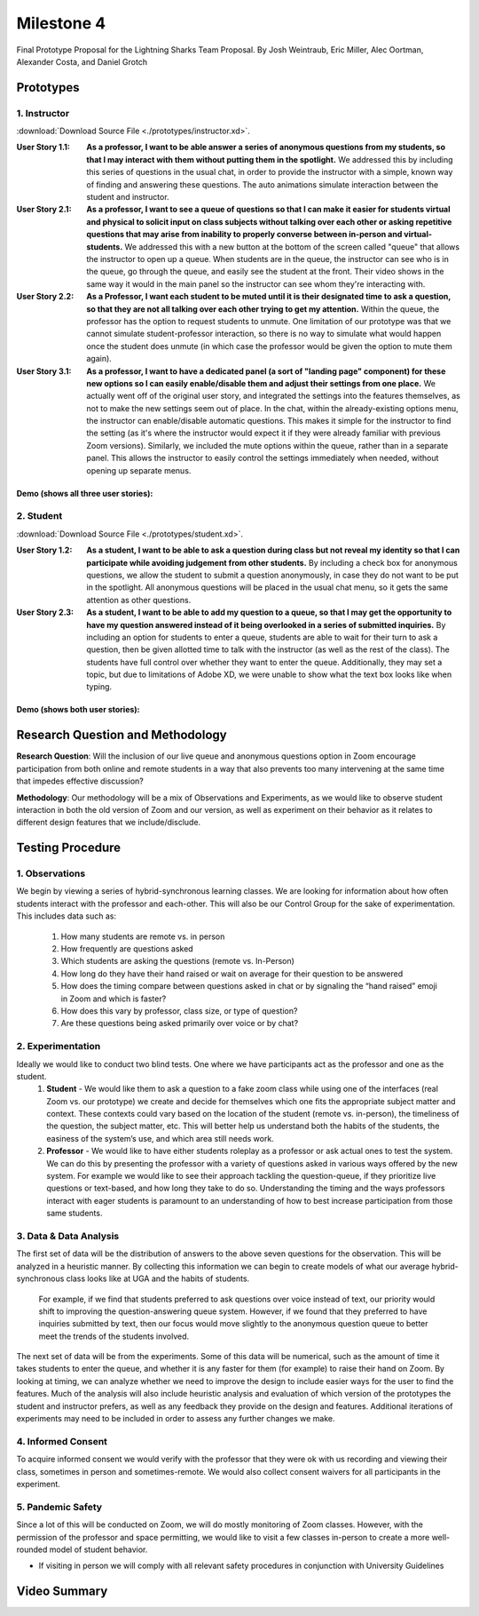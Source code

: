 Milestone 4
============

Final Prototype Proposal for the Lightning Sharks Team Proposal. By Josh Weintraub, Eric Miller, Alec Oortman, Alexander Costa, and Daniel Grotch

Prototypes
***********

1. Instructor
--------------

.. image:: prototypes/instructor.png
    :width: 600

:download:`Download Source File <./prototypes/instructor.xd>`.

:User Story 1.1: **As a professor, I want to be able answer a series of anonymous questions from my students, so that I may interact with them without putting them in the spotlight.** We addressed this by including this series of questions in the usual chat, in order to provide the instructor with a simple, known way of finding and answering these questions. The auto animations simulate interaction between the student and instructor.

:User Story 2.1: **As a professor, I want to see a queue of questions so that I can make it easier for students virtual and physical to solicit input on class subjects without talking over each other or asking repetitive questions that may arise from inability to properly converse between in-person and virtual-students.** We addressed this with a new button at the bottom of the screen called "queue" that allows the instructor to open up a queue. When students are in the queue, the instructor can see who is in the queue, go through the queue, and easily see the student at the front. Their video shows in the same way it would in the main panel so the instructor can see whom they're interacting with.

:User Story 2.2: **As a Professor, I want each student to be muted until it is their designated time to ask a question, so that they are not all talking over each other trying to get my attention.** Within the queue, the professor has the option to request students to unmute. One limitation of our prototype was that we cannot simulate student-professor interaction, so there is no way to simulate what would happen once the student does unmute (in which case the professor would be given the option to mute them again).

:User Story 3.1: **As a professor, I want to have a dedicated panel (a sort of "landing page" component) for these new options so I can easily enable/disable them and adjust their settings from one place.** We actually went off of the original user story, and integrated the settings into the features themselves, as not to make the new settings seem out of place. In the chat, within the already-existing options menu, the instructor can enable/disable automatic questions. This makes it simple for the instructor to find the setting (as it's where the instructor would expect it if they were already familiar with previous Zoom versions). Similarly, we included the mute options within the queue, rather than in a separate panel. This allows the instructor to easily control the settings immediately when needed, without opening up separate menus.

Demo (shows all three user stories):
<<<<<<<<<<<<<<<<<<<<<<<<<<<<<<<<<<<<<<<<

.. raw:: html

    <video width="400" controls>
        <source src="_static/instructor demo.mov" type="video/mp4">
    </video>

2. Student
-----------

.. image:: prototypes/student.png
    :width: 600

:download:`Download Source File <./prototypes/student.xd>`.

:User Story 1.2: **As a student, I want to be able to ask a question during class but not reveal my identity so that I can participate while avoiding judgement from other students.** By including a check box for anonymous questions, we allow the student to submit a question anonymously, in case they do not want to be put in the spotlight. All anonymous questions will be placed in the usual chat menu, so it gets the same attention as other questions.

:User Story 2.3: **As a student, I want to be able to add my question to a queue, so that I may get the opportunity to have my question answered instead of it being overlooked in a series of submitted inquiries.** By including an option for students to enter a queue, students are able to wait for their turn to ask a question, then be given allotted time to talk with the instructor (as well as the rest of the class). The students have full control over whether they want to enter the queue. Additionally, they may set a topic, but due to limitations of Adobe XD, we were unable to show what the text box looks like when typing.

Demo (shows both user stories):
<<<<<<<<<<<<<<<<<<<<<<<<<<<<<<<<<<<

.. raw:: html

    <video width="400" controls>
        <source src="_static/Prototype-Student-Demo.mp4" type="video/mp4">
    </video>

Research Question and Methodology
**********************************

**Research Question**: Will the inclusion of our live queue and anonymous questions option in Zoom encourage participation from both online and remote students in a way that also prevents too many intervening at the same time that impedes effective discussion?

**Methodology**: Our methodology will be a mix of Observations and Experiments, as we would like to observe student interaction in both the old version of Zoom and our version, as well as experiment on their behavior as it relates to different design features that we include/disclude.


Testing Procedure
************************************

1. Observations
-----------------------

We begin by viewing a series of hybrid-synchronous learning classes. We are looking for information about how often students interact with the professor and each-other. This will also be our Control Group for the sake of experimentation. This includes data such as: 

    1. How many students are remote vs. in person
    2. How frequently are questions asked
    3. Which students are asking the questions (remote vs. In-Person)
    4. How long do they have their hand raised or wait on average for their question to be answered
    5. How does the timing compare between questions asked in chat or by signaling the “hand raised” emoji in Zoom and which is faster?
    6. How does this vary by professor, class size, or type of question?
    7. Are these questions being asked primarily over voice or by chat?

2. Experimentation
-------------------

Ideally we would like to conduct two blind tests. One where we have participants act as the professor and one as the student. 
  1. **Student** - We would like them to ask a question to a fake zoom class while using one of the interfaces (real Zoom vs. our prototype) we create and decide for themselves which one fits the appropriate subject matter and context. These contexts could vary based on the location of the student (remote vs. in-person), the timeliness of the question, the subject matter, etc. This will better help us understand both the habits of the students, the easiness of the system’s use, and which area still needs work.
  2. **Professor** - We would like to have either students roleplay as a professor or ask actual ones to test the system. We can do this by presenting the professor with a variety of questions asked in various ways offered by the new system. For example we would like to see their approach tackling the question-queue, if they prioritize live questions or text-based, and how long they take to do so. Understanding the timing and the ways professors interact with eager students is paramount to an understanding of how to best increase participation from those same students.


3. Data & Data Analysis
----------------------------------

The first set of data will be the distribution of answers to the above seven questions for the observation. This will be analyzed in a heuristic manner. By collecting this information we can begin to create models of what our average hybrid-synchronous class looks like at UGA and the habits of students. 

    For example, if we find that students preferred to ask questions over voice instead of text, our priority would shift to improving the question-answering queue system. However, if we found that they preferred to have inquiries submitted by text, then our focus would move slightly to the anonymous question queue to better meet the trends of the students involved.

The next set of data will be from the experiments. Some of this data will be numerical, such as the amount of time it takes students to enter the queue, and whether it is any faster for them (for example) to raise their hand on Zoom. By looking at timing, we can analyze whether we need to improve the design to include easier ways for the user to find the features. Much of the analysis will also include heuristic analysis and evaluation of which version of the prototypes the student and instructor prefers, as well as any feedback they provide on the design and features. Additional iterations of experiments may need to be included in order to assess any further changes we make.

4. Informed Consent
--------------------

To acquire informed consent we would verify with the professor that they were ok with us recording and viewing their class, sometimes in person and sometimes-remote. We would also collect consent waivers for all participants in the experiment.


5. Pandemic Safety
-------------------

Since a lot of this will be conducted on Zoom, we will do mostly monitoring of Zoom classes. However, with the permission of the professor and space permitting, we would like to visit a few classes in-person to create a more well-rounded model of student behavior. 

* If visiting in person we will comply with all relevant safety procedures in conjunction with University Guidelines


Video Summary
**************

.. raw:: html

    <iframe width="560" height="315" src="https://www.youtube.com/embed/3oIrf33tDv0" title="YouTube video player" frameborder="0" allow="accelerometer; autoplay; clipboard-write; encrypted-media; gyroscope; picture-in-picture" allowfullscreen></iframe>


